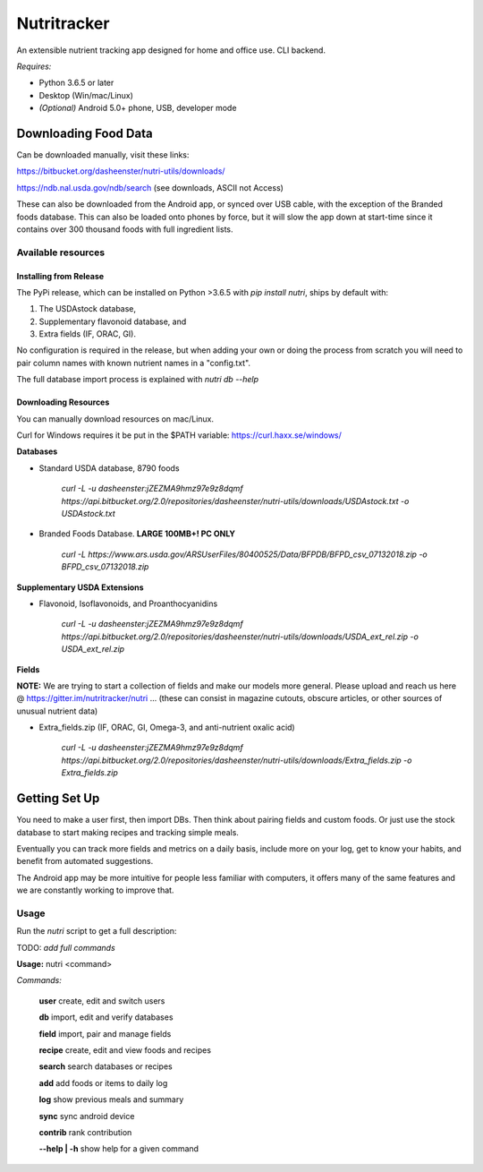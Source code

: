 Nutritracker
------------

An extensible nutrient tracking app designed for home and office use.
CLI backend.

*Requires:*

- Python 3.6.5 or later
- Desktop (Win/mac/Linux)
- *(Optional)* Android 5.0+ phone, USB, developer mode

Downloading Food Data
=====================
Can be downloaded manually, visit these links: 

https://bitbucket.org/dasheenster/nutri-utils/downloads/

https://ndb.nal.usda.gov/ndb/search (see downloads, ASCII not Access)

These can also be downloaded from the Android app, or synced over USB cable, with the exception of the Branded foods database.  This can also be loaded onto phones by force, but it will slow the app down at start-time since it contains over 300 thousand foods with full ingredient lists.

Available resources
^^^^^^^^^^^^^^^^^^^
Installing from Release
"""""""""""""""""""""""
The PyPi release, which can be installed on Python >3.6.5 with `pip install nutri`, ships by default with:

1) The USDAstock database,
2) Supplementary flavonoid database, and
3) Extra fields (IF, ORAC, GI).

No configuration is required in the release, but when adding your own or doing the process from scratch you will need to pair column names with known nutrient names in a "config.txt".

The full database import process is explained with `nutri db --help`

Downloading Resources
"""""""""""""""""""""

You can manually download resources on mac/Linux.

Curl for Windows requires it be put in the $PATH variable: https://curl.haxx.se/windows/

**Databases**

- Standard USDA database, 8790 foods

    `curl -L -u dasheenster:jZEZMA9hmz97e9z8dqmf  https://api.bitbucket.org/2.0/repositories/dasheenster/nutri-utils/downloads/USDAstock.txt -o USDAstock.txt`

- Branded Foods Database. **LARGE 100MB+! PC ONLY**
    
    `curl -L https://www.ars.usda.gov/ARSUserFiles/80400525/Data/BFPDB/BFPD_csv_07132018.zip -o BFPD_csv_07132018.zip`

**Supplementary USDA Extensions**

- Flavonoid, Isoflavonoids, and Proanthocyanidins
    
    `curl -L -u dasheenster:jZEZMA9hmz97e9z8dqmf  https://api.bitbucket.org/2.0/repositories/dasheenster/nutri-utils/downloads/USDA_ext_rel.zip -o USDA_ext_rel.zip`

**Fields**

**NOTE:** We are trying to start a collection of fields and make our models more general. Please upload and reach us here @ https://gitter.im/nutritracker/nutri ... (these can consist in magazine cutouts, obscure articles, or other sources of unusual nutrient data)

- Extra_fields.zip (IF, ORAC, GI, Omega-3, and anti-nutrient oxalic acid)

    `curl -L -u dasheenster:jZEZMA9hmz97e9z8dqmf  https://api.bitbucket.org/2.0/repositories/dasheenster/nutri-utils/downloads/Extra_fields.zip -o Extra_fields.zip`


Getting Set Up
==============
You need to make a user first, then import DBs.  Then think about pairing fields and custom foods.  Or just use the stock database to start making recipes and tracking simple meals.

Eventually you can track more fields and metrics on a daily basis, include more on your log, get to know your habits, and benefit from automated suggestions.

The Android app may be more intuitive for people less familiar with computers, it offers many of the same features and we are constantly working to improve that.

Usage
^^^^^

Run the `nutri` script to get a full description:

TODO: *add full commands*

**Usage:** nutri <command> 

*Commands:*

    **user**			create, edit and switch users

    **db**				import, edit and verify databases

    **field**			import, pair and manage fields

    **recipe**			create, edit and view foods and recipes

    **search**			search databases or recipes

    **add**				add foods or items to daily log

    **log**				show previous meals and summary

    **sync**			sync android device

    **contrib**			rank contribution

    **--help | -h**		show help for a given command

